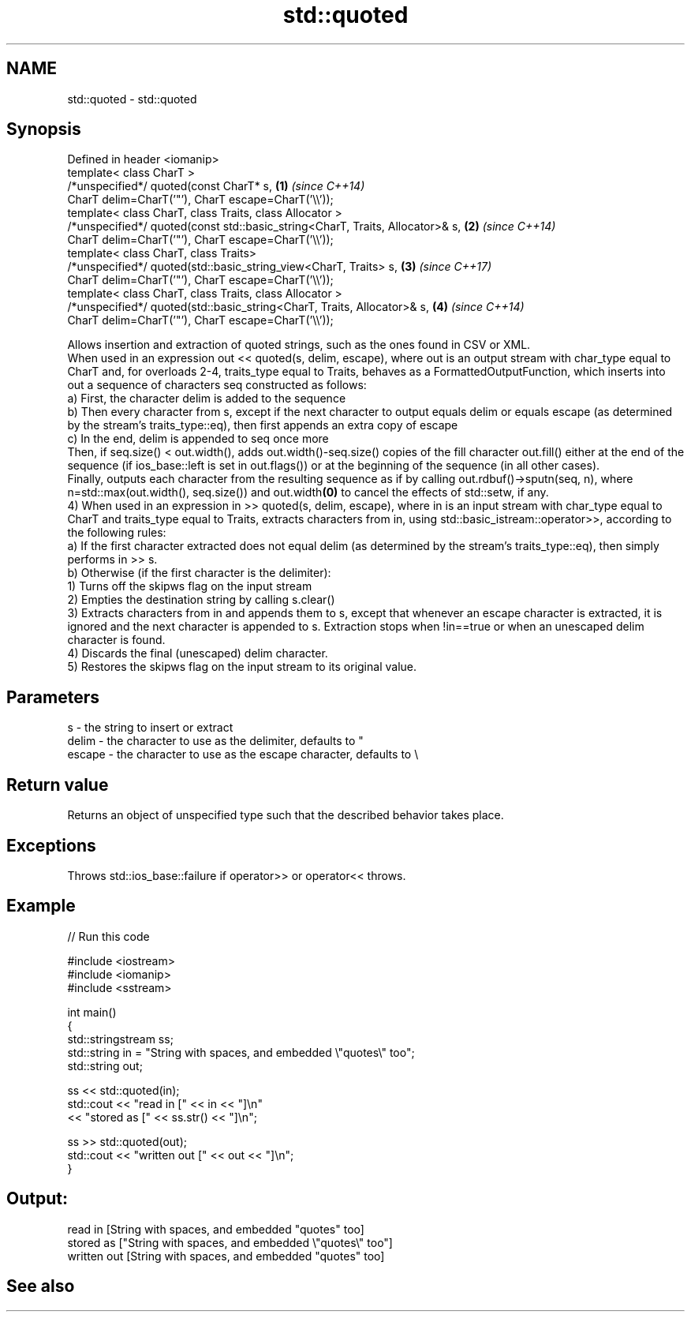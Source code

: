 .TH std::quoted 3 "2020.03.24" "http://cppreference.com" "C++ Standard Libary"
.SH NAME
std::quoted \- std::quoted

.SH Synopsis

  Defined in header <iomanip>
  template< class CharT >
  /*unspecified*/ quoted(const CharT* s,                                       \fB(1)\fP \fI(since C++14)\fP
  CharT delim=CharT('"'), CharT escape=CharT('\\\\'));
  template< class CharT, class Traits, class Allocator >
  /*unspecified*/ quoted(const std::basic_string<CharT, Traits, Allocator>& s, \fB(2)\fP \fI(since C++14)\fP
  CharT delim=CharT('"'), CharT escape=CharT('\\\\'));
  template< class CharT, class Traits>
  /*unspecified*/ quoted(std::basic_string_view<CharT, Traits> s,              \fB(3)\fP \fI(since C++17)\fP
  CharT delim=CharT('"'), CharT escape=CharT('\\\\'));
  template< class CharT, class Traits, class Allocator >
  /*unspecified*/ quoted(std::basic_string<CharT, Traits, Allocator>& s,       \fB(4)\fP \fI(since C++14)\fP
  CharT delim=CharT('"'), CharT escape=CharT('\\\\'));

  Allows insertion and extraction of quoted strings, such as the ones found in CSV or XML.
  When used in an expression out << quoted(s, delim, escape), where out is an output stream with char_type equal to CharT and, for overloads 2-4, traits_type equal to Traits, behaves as a FormattedOutputFunction, which inserts into out a sequence of characters seq constructed as follows:
  a) First, the character delim is added to the sequence
  b) Then every character from s, except if the next character to output equals delim or equals escape (as determined by the stream's traits_type::eq), then first appends an extra copy of escape
  c) In the end, delim is appended to seq once more
  Then, if seq.size() < out.width(), adds out.width()-seq.size() copies of the fill character out.fill() either at the end of the sequence (if ios_base::left is set in out.flags()) or at the beginning of the sequence (in all other cases).
  Finally, outputs each character from the resulting sequence as if by calling out.rdbuf()->sputn(seq, n), where n=std::max(out.width(), seq.size()) and out.width\fB(0)\fP to cancel the effects of std::setw, if any.
  4) When used in an expression in >> quoted(s, delim, escape), where in is an input stream with char_type equal to CharT and traits_type equal to Traits, extracts characters from in, using std::basic_istream::operator>>, according to the following rules:
  a) If the first character extracted does not equal delim (as determined by the stream's traits_type::eq), then simply performs in >> s.
  b) Otherwise (if the first character is the delimiter):
  1) Turns off the skipws flag on the input stream
  2) Empties the destination string by calling s.clear()
  3) Extracts characters from in and appends them to s, except that whenever an escape character is extracted, it is ignored and the next character is appended to s. Extraction stops when !in==true or when an unescaped delim character is found.
  4) Discards the final (unescaped) delim character.
  5) Restores the skipws flag on the input stream to its original value.

.SH Parameters


  s      - the string to insert or extract
  delim  - the character to use as the delimiter, defaults to "
  escape - the character to use as the escape character, defaults to \\


.SH Return value

  Returns an object of unspecified type such that the described behavior takes place.

.SH Exceptions

  Throws std::ios_base::failure if operator>> or operator<< throws.

.SH Example

  
// Run this code

    #include <iostream>
    #include <iomanip>
    #include <sstream>

    int main()
    {
        std::stringstream ss;
        std::string in = "String with spaces, and embedded \\"quotes\\" too";
        std::string out;

        ss << std::quoted(in);
        std::cout << "read in     [" << in << "]\\n"
                  << "stored as   [" << ss.str() << "]\\n";

        ss >> std::quoted(out);
        std::cout << "written out [" << out << "]\\n";
    }

.SH Output:

    read in     [String with spaces, and embedded "quotes" too]
    stored as   ["String with spaces, and embedded \\"quotes\\" too"]
    written out [String with spaces, and embedded "quotes" too]


.SH See also




